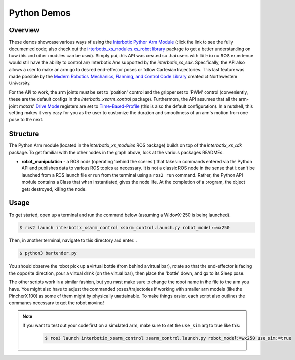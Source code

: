 ============
Python Demos
============

.. raw:: html

    <a href="https://github.com/Interbotix/interbotix_ros_manipulators/tree/galactic/interbotix_ros_xsarms/interbotix_xsarm_control/demos/python_ros2_api"
        class="docs-view-on-github-button"
        target="_blank">
        <img src="../_static/GitHub-Mark-Light-32px.png"
            class="docs-view-on-github-button-gh-logo">
        View Package on GitHub
    </a>

Overview
========

These demos showcase various ways of using the `Interbotix Python Arm Module`_ (click the link to
see the fully documented code; also check out the `interbotix_xs_modules.xs_robot library`_ package
to get a better understanding on how this and other modules can be used). Simply put, this API was
created so that users with little to no ROS experience would still have the ability to control any
Interbotix Arm supported by the `interbotix_xs_sdk`. Specifically, the API also allows a user to
make an arm go to desired end-effector poses or follow Cartesian trajectories. This last feature
was made possible by the `Modern Robotics: Mechanics, Planning, and Control Code Library`_ created
at Northwestern University.

For the API to work, the arm joints must be set to 'position' control and the gripper set to 'PWM'
control (conveniently, these are the default configs in the `interbotix_xsarm_control` package).
Furthermore, the API assumes that all the arm-joint motors' `Drive Mode`_ registers are set to
`Time-Based-Profile`_ (this is also the default configuration). In a nutshell, this setting makes
it very easy for you as the user to customize the duration and smoothness of an arm's motion from
one pose to the next.

.. _`Interbotix Python Arm Module`: https://github.com/Interbotix/interbotix_ros_toolboxes/blob/galactic/interbotix_xs_toolbox/interbotix_xs_modules/interbotix_xs_modules/xs_robot/arm.py
.. _`interbotix_xs_modules.xs_robot library`: https://github.com/Interbotix/interbotix_ros_toolboxes/tree/galactic/interbotix_xs_toolbox/interbotix_xs_modules/interbotix_xs_modules/xs_robot
.. _`Modern Robotics: Mechanics, Planning, and Control Code Library`: https://github.com/NxRLab/ModernRobotics
.. _`Drive Mode`: http://emanual.robotis.com/docs/en/dxl/x/xm430-w350/#drive-mode
.. _`Time-Based-Profile`: http://emanual.robotis.com/docs/en/dxl/x/xm430-w350/#profile-velocity112

Structure
=========

.. image:: /_images/xsarm_python_demos_flowchart_ros2.png
    :align: center

The Python Arm module (located in the `interbotix_xs_modules` ROS package) builds on top of the
`interbotix_xs_sdk` package. To get familiar with the other nodes in the graph above, look at the
various packages READMEs.

-   **robot_manipulation** - a ROS node (operating 'behind the scenes') that takes in commands
    entered via the Python API and publishes data to various ROS topics as necessary. It is not a
    classic ROS node in the sense that it can't be launched from a ROS launch file or run from the
    terminal using a ``ros2 run`` command. Rather, the Python API module contains a Class that when
    instantiated, gives the node life. At the completion of a program, the object gets destroyed,
    killing the node.

Usage
=====

To get started, open up a terminal and run the command below (assuming a WidowX-250 is being
launched).

.. code-block:: console

    $ ros2 launch interbotix_xsarm_control xsarm_control.launch.py robot_model:=wx250

Then, in another terminal, navigate to this directory and enter...

.. code-block:: console

    $ python3 bartender.py

You should observe the robot pick up a virtual bottle (from behind a virtual bar), rotate so that
the end-effector is facing the opposite direction, pour a virtual drink (on the virtual bar), then
place the 'bottle' down, and go to its Sleep pose.

The other scripts work in a similar fashion, but you must make sure to change the robot name in the
file to the arm you have. You might also have to adjust the commanded poses/trajectories if working
with smaller arm models (like the PincherX 100) as some of them might by physically unattainable.
To make things easier, each script also outlines the commands necessary to get the robot moving!

.. note::

    If you want to test out your code first on a simulated arm, make sure to set the ``use_sim``
    arg to true like this:

        .. code-block:: console

            $ ros2 launch interbotix_xsarm_control xsarm_control.launch.py robot_model:=wx250 use_sim:=true
